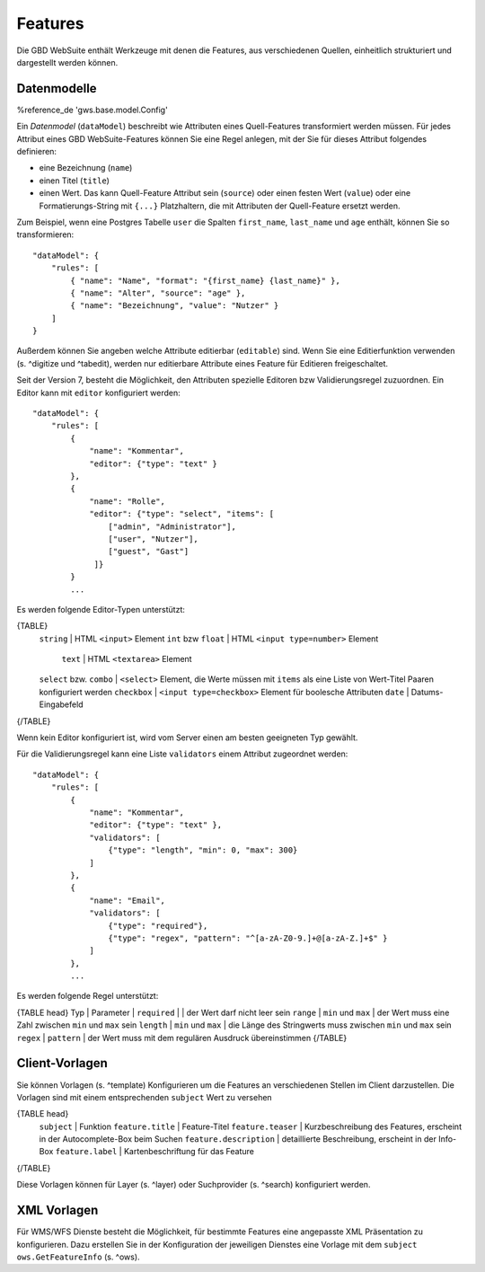 Features
========

Die GBD WebSuite enthält Werkzeuge mit denen die Features, aus verschiedenen Quellen, einheitlich strukturiert und dargestellt werden können.

Datenmodelle
------------

%reference_de 'gws.base.model.Config'

Ein *Datenmodel* (``dataModel``) beschreibt wie Attributen eines Quell-Features transformiert werden müssen. Für jedes Attribut eines GBD WebSuite-Features können Sie eine Regel anlegen, mit der Sie für dieses Attribut folgendes definieren:

- eine Bezeichnung (``name``)
- einen Titel (``title``)
- einen Wert. Das kann Quell-Feature Attribut sein (``source``) oder einen festen Wert (``value``) oder eine Formatierungs-String mit ``{...}`` Platzhaltern, die mit Attributen der Quell-Feature ersetzt werden.

Zum Beispiel, wenn eine Postgres Tabelle ``user`` die Spalten ``first_name``, ``last_name`` und ``age`` enthält, können Sie so transformieren: ::

    "dataModel": {
        "rules": [
            { "name": "Name", "format": "{first_name} {last_name}" },
            { "name": "Alter", "source": "age" },
            { "name": "Bezeichnung", "value": "Nutzer" }
        ]
    }

Außerdem können Sie angeben welche Attribute editierbar (``editable``) sind. Wenn Sie eine Editierfunktion verwenden (s. ^digitize und ^tabedit), werden nur editierbare Attribute eines Feature für Editieren freigeschaltet.

Seit der Version 7, besteht die Möglichkeit, den Attributen spezielle Editoren bzw Validierungsregel zuzuordnen. Ein Editor kann mit ``editor`` konfiguriert werden: ::

    "dataModel": {
        "rules": [
            {
                "name": "Kommentar",
                "editor": {"type": "text" }
            },
            {
                "name": "Rolle",
                "editor": {"type": "select", "items": [
                    ["admin", "Administrator"],
                    ["user", "Nutzer"],
                    ["guest", "Gast"]
                 ]}
            }
            ...

Es werden folgende Editor-Typen unterstützt:

{TABLE}
   ``string`` | HTML ``<input>`` Element
   ``int`` bzw ``float`` | HTML ``<input type=number>`` Element
    ``text`` | HTML ``<textarea>`` Element
   ``select`` bzw. ``combo`` | ``<select>`` Element, die Werte müssen mit ``items`` als eine Liste von Wert-Titel Paaren konfiguriert werden
   ``checkbox`` | ``<input type=checkbox>`` Element für boolesche Attributen
   ``date`` | Datums-Eingabefeld
{/TABLE}

Wenn kein Editor konfiguriert ist, wird vom Server einen am besten geeigneten Typ gewählt.

Für die Validierungsregel kann eine Liste ``validators`` einem Attribut zugeordnet werden: ::

    "dataModel": {
        "rules": [
            {
                "name": "Kommentar",
                "editor": {"type": "text" },
                "validators": [
                    {"type": "length", "min": 0, "max": 300}
                ]
            },
            {
                "name": "Email",
                "validators": [
                    {"type": "required"},
                    {"type": "regex", "pattern": "^[a-zA-Z0-9.]+@[a-zA-Z.]+$" }
                ]
            },
            ...

Es werden folgende Regel unterstützt:

{TABLE head}
Typ | Parameter |
``required`` |  | der Wert darf nicht leer sein
``range`` | ``min`` und ``max`` | der Wert muss eine Zahl zwischen ``min`` und ``max`` sein
``length`` | ``min`` und ``max`` | die Länge des Stringwerts muss zwischen ``min`` und ``max`` sein
``regex`` | ``pattern`` | der Wert muss mit dem regulären Ausdruck übereinstimmen
{/TABLE}

Client-Vorlagen
---------------

Sie können Vorlagen (s. ^template) Konfigurieren um die Features an verschiedenen Stellen im Client darzustellen. Die Vorlagen sind mit einem entsprechenden ``subject`` Wert zu versehen

{TABLE head}
    ``subject`` | Funktion
    ``feature.title`` | Feature-Titel
    ``feature.teaser`` | Kurzbeschreibung des Features, erscheint in der Autocomplete-Box beim Suchen
    ``feature.description`` | detaillierte Beschreibung, erscheint in der Info-Box
    ``feature.label`` | Kartenbeschriftung für das Feature
{/TABLE}

Diese Vorlagen können für Layer (s. ^layer) oder Suchprovider (s. ^search) konfiguriert werden.

XML Vorlagen
------------

Für WMS/WFS Dienste besteht die Möglichkeit, für bestimmte Features eine angepasste XML Präsentation zu konfigurieren. Dazu erstellen Sie in der Konfiguration der jeweiligen Dienstes eine Vorlage mit dem ``subject`` ``ows.GetFeatureInfo`` (s. ^ows).
